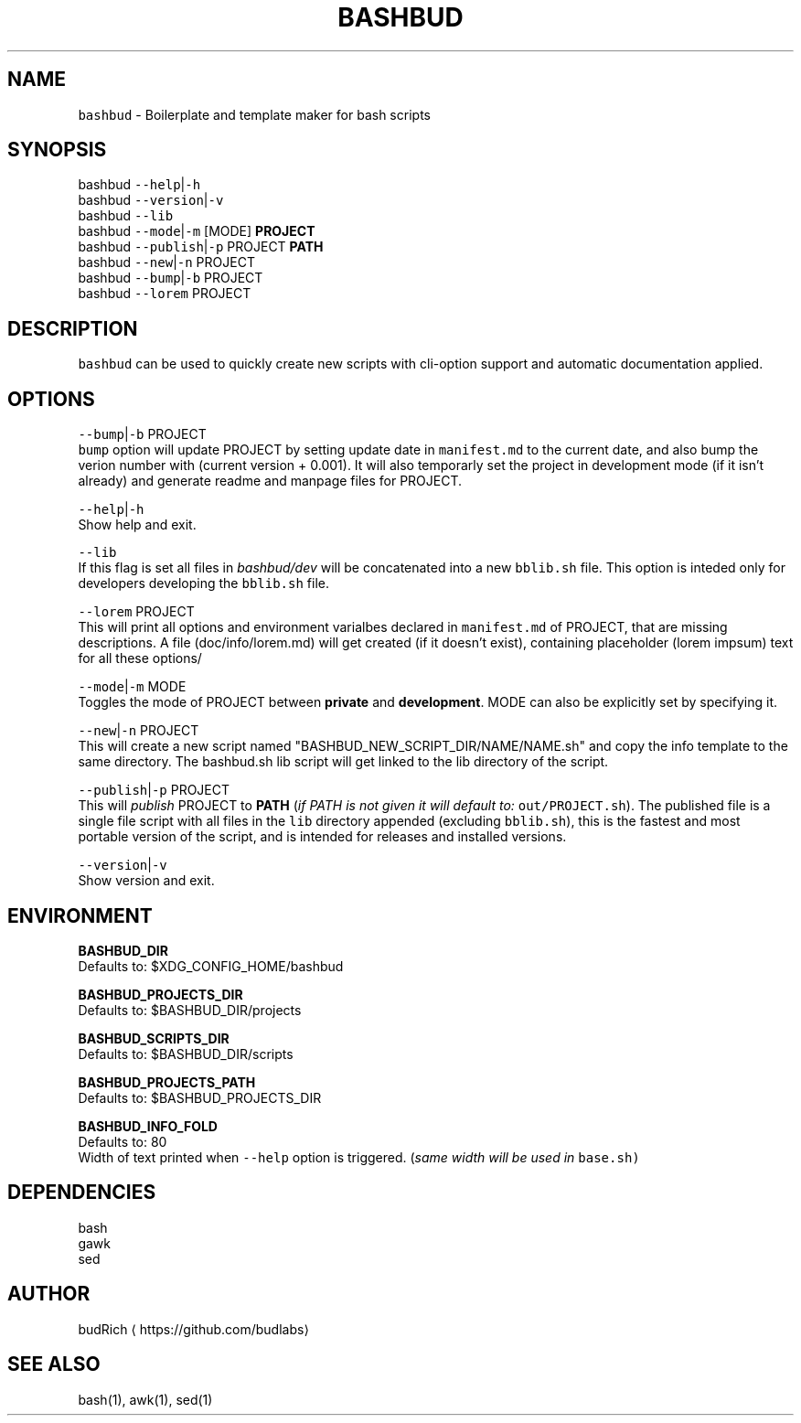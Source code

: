 .TH BASHBUD 1 2018\-09\-20 Linux "User Manuals"
.SH NAME
.PP
\fB\fCbashbud\fR \- Boilerplate and template maker for bash scripts

.SH SYNOPSIS
.PP
bashbud \fB\fC\-\-help\fR|\fB\fC\-h\fR
.br
bashbud \fB\fC\-\-version\fR|\fB\fC\-v\fR
.br
bashbud \fB\fC\-\-lib\fR
.br
bashbud \fB\fC\-\-mode\fR|\fB\fC\-m\fR [MODE] \fBPROJECT\fP
.br
bashbud \fB\fC\-\-publish\fR|\fB\fC\-p\fR PROJECT \fBPATH\fP
.br
bashbud \fB\fC\-\-new\fR|\fB\fC\-n\fR  PROJECT
.br
bashbud \fB\fC\-\-bump\fR|\fB\fC\-b\fR PROJECT
.br
bashbud \fB\fC\-\-lorem\fR PROJECT

.SH DESCRIPTION
.PP
\fB\fCbashbud\fR can be used to quickly create new scripts with cli\-option support and automatic documentation applied.

.SH OPTIONS
.PP
\fB\fC\-\-bump\fR|\fB\fC\-b\fR PROJECT
.br
\fB\fCbump\fR option will update PROJECT by setting update date in \fB\fCmanifest.md\fR to the current date, and also bump the verion number with (current version + 0.001). It will also temporarly set the project in development mode (if it isn't already) and generate readme and manpage files for PROJECT.

.PP
\fB\fC\-\-help\fR|\fB\fC\-h\fR
.br
Show help and exit.

.PP
\fB\fC\-\-lib\fR
.br
If this flag is set all files in \fIbashbud/dev\fP will be concatenated into a new \fB\fCbblib.sh\fR file. This option is inteded only for developers  developing the \fB\fCbblib.sh\fR file.

.PP
\fB\fC\-\-lorem\fR PROJECT
.br
This will print all options and environment varialbes declared in \fB\fCmanifest.md\fR of PROJECT, that are missing descriptions. A file (doc/info/lorem.md) will get created (if it doesn't exist), containing placeholder (lorem impsum) text for all these options/

.PP
\fB\fC\-\-mode\fR|\fB\fC\-m\fR MODE
.br
Toggles the mode of PROJECT between \fBprivate\fP and \fBdevelopment\fP\&. MODE can also be explicitly set by specifying it.

.PP
\fB\fC\-\-new\fR|\fB\fC\-n\fR PROJECT
.br
This will create a new script named "BASHBUD\_NEW\_SCRIPT\_DIR/NAME/NAME.sh" and copy the info template to the same directory. The bashbud.sh lib script will get linked to the lib directory of the script.

.PP
\fB\fC\-\-publish\fR|\fB\fC\-p\fR PROJECT
.br
This will \fIpublish\fP PROJECT to \fBPATH\fP (\fIif PATH is not given it will default to:\fP \fB\fCout/PROJECT.sh\fR). The published file is a single file script with all files in the \fB\fClib\fR directory appended (excluding \fB\fCbblib.sh\fR), this is the fastest and most portable version of the script, and is intended for releases and installed versions.

.PP
\fB\fC\-\-version\fR|\fB\fC\-v\fR
.br
Show version and exit.

.SH ENVIRONMENT
.PP
\fBBASHBUD\_DIR\fP
.br
Defaults to: $XDG\_CONFIG\_HOME/bashbud

.PP
\fBBASHBUD\_PROJECTS\_DIR\fP
.br
Defaults to: $BASHBUD\_DIR/projects

.PP
\fBBASHBUD\_SCRIPTS\_DIR\fP
.br
Defaults to: $BASHBUD\_DIR/scripts

.PP
\fBBASHBUD\_PROJECTS\_PATH\fP
.br
Defaults to: $BASHBUD\_PROJECTS\_DIR

.PP
\fBBASHBUD\_INFO\_FOLD\fP
.br
Defaults to: 80
.br
Width of text printed when \fB\fC\-\-help\fR option is triggered. (\fIsame width will be used in \fB\fCbase.sh\fR\fP)

.SH DEPENDENCIES
.PP
bash
.br
gawk
.br
sed

.SH AUTHOR
.PP
budRich 
\[la]https://github.com/budlabs\[ra]

.SH SEE ALSO
.PP
bash(1), awk(1), sed(1)

